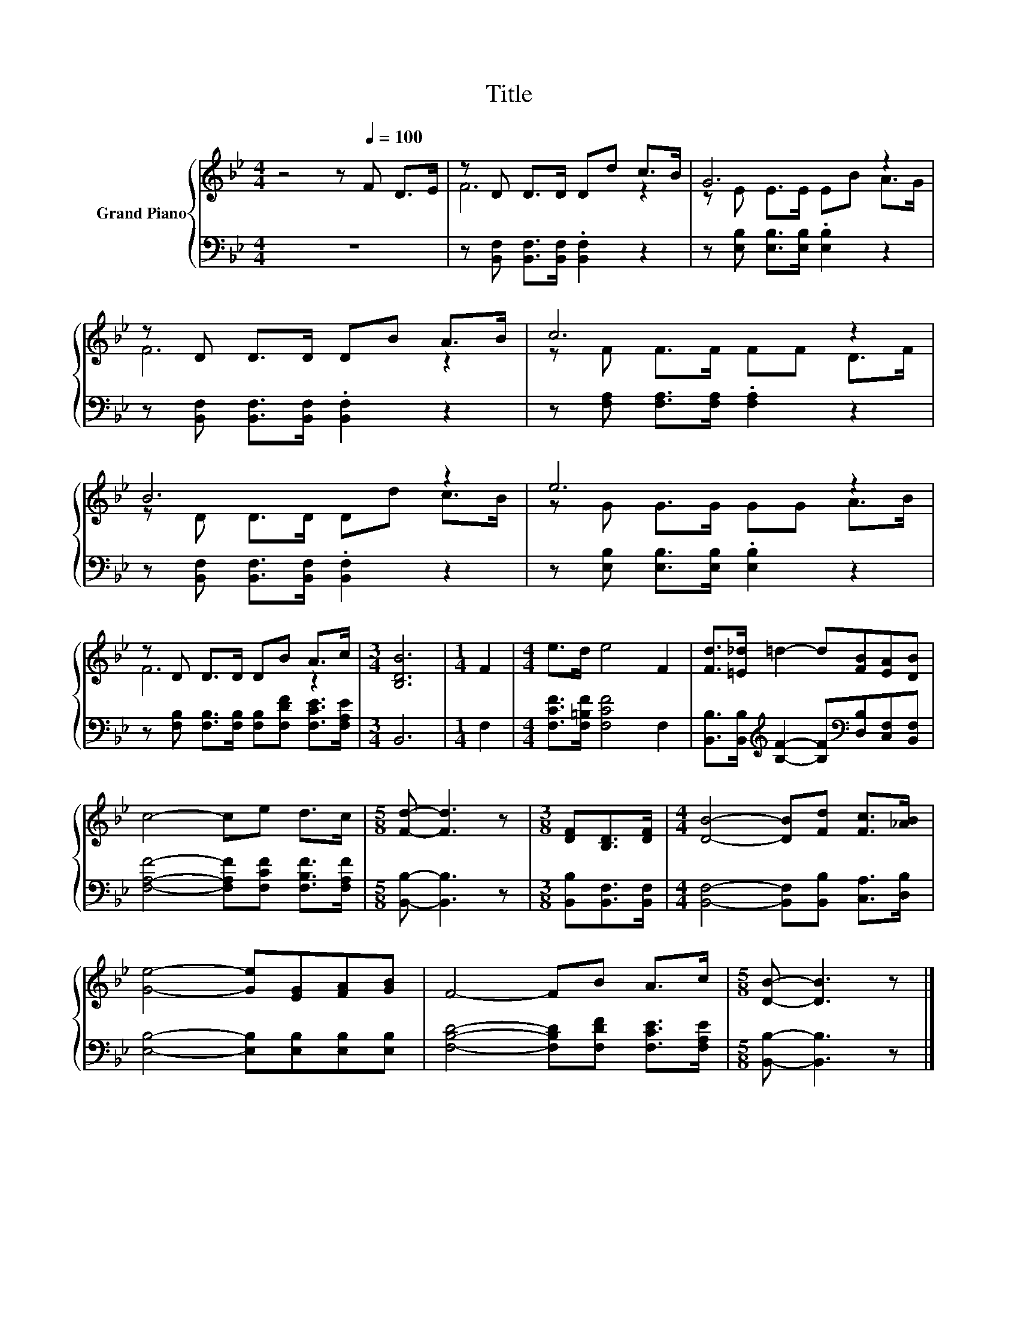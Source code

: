 X:1
T:Title
%%score { ( 1 3 ) | 2 }
L:1/8
M:4/4
K:Bb
V:1 treble nm="Grand Piano"
V:3 treble 
V:2 bass 
V:1
 z4 z[Q:1/4=100] F D>E | z D D>D Dd c>B | G6 z2 | z D D>D DB A>B | c6 z2 | B6 z2 | e6 z2 | %7
 z D D>D DB A>c |[M:3/4] [B,DB]6 |[M:1/4] F2 |[M:4/4] e>d e4 F2 | [Fd]>[=E_d] =d2- d[FB][EA][DB] | %12
 c4- ce d>c |[M:5/8] [Fd]- [Fd]3 z |[M:3/8] [DF][B,D]>[DF] |[M:4/4] [DB]4- [DB][Fd] [Fc]>[_AB] | %16
 [Ge]4- [Ge][EG][FA][GB] | F4- FB A>c |[M:5/8] [DB]- [DB]3 z |] %19
V:2
 z8 | z [B,,F,] [B,,F,]>[B,,F,] .[B,,F,]2 z2 | z [E,B,] [E,B,]>[E,B,] .[E,B,]2 z2 | %3
 z [B,,F,] [B,,F,]>[B,,F,] .[B,,F,]2 z2 | z [F,A,] [F,A,]>[F,A,] .[F,A,]2 z2 | %5
 z [B,,F,] [B,,F,]>[B,,F,] .[B,,F,]2 z2 | z [E,B,] [E,B,]>[E,B,] .[E,B,]2 z2 | %7
 z [F,B,] [F,B,]>[F,B,] [F,B,][F,DF] [F,CE]>[F,A,E] |[M:3/4] B,,6 |[M:1/4] F,2 | %10
[M:4/4] [F,CF]>[F,=B,F] [F,CF]4 F,2 | %11
 [B,,B,]>[B,,B,][K:treble] [B,F]2- [B,F][K:bass][D,B,][C,F,][B,,F,] | %12
 [F,A,F]4- [F,A,F][F,CF] [F,B,F]>[F,A,F] |[M:5/8] [B,,B,]- [B,,B,]3 z | %14
[M:3/8] [B,,B,][B,,F,]>[B,,F,] |[M:4/4] [B,,F,]4- [B,,F,][B,,B,] [C,A,]>[D,B,] | %16
 [E,B,]4- [E,B,][E,B,][E,B,][E,B,] | [F,B,D]4- [F,B,D][F,DF] [F,CE]>[F,A,E] | %18
[M:5/8] [B,,B,]- [B,,B,]3 z |] %19
V:3
 x8 | F6 z2 | z E E>E EB A>G | F6 z2 | z F F>F FF D>F | z D D>D Dd c>B | z G G>G GG A>B | F6 z2 | %8
[M:3/4] x6 |[M:1/4] x2 |[M:4/4] x8 | x8 | x8 |[M:5/8] x5 |[M:3/8] x3 |[M:4/4] x8 | x8 | x8 | %18
[M:5/8] x5 |] %19

